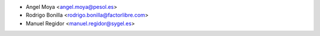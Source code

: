 * Angel Moya <angel.moya@pesol.es>
* Rodrigo Bonilla <rodrigo.bonilla@factorlibre.com>
* Manuel Regidor <manuel.regidor@sygel.es>

